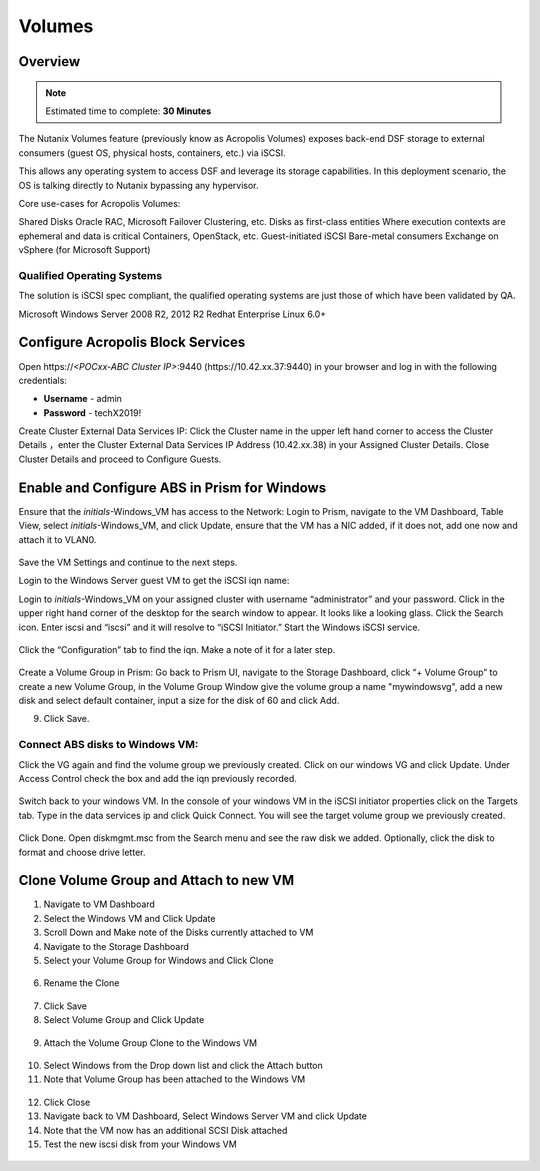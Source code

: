 
.. _volumes:


-----------------------
Volumes
-----------------------

Overview
++++++++

.. note::

  Estimated time to complete: **30 Minutes**

The Nutanix Volumes feature (previously know as Acropolis Volumes) exposes back-end DSF storage to external consumers (guest OS, physical hosts, containers, etc.) via iSCSI.

This allows any operating system to access DSF and leverage its storage capabilities.  In this deployment scenario, the OS is talking directly to Nutanix bypassing any hypervisor. 

Core use-cases for Acropolis Volumes:

Shared Disks
Oracle RAC, Microsoft Failover Clustering, etc.
Disks as first-class entities
Where execution contexts are ephemeral and data is critical
Containers, OpenStack, etc.
Guest-initiated iSCSI
Bare-metal consumers
Exchange on vSphere (for Microsoft Support)

Qualified Operating Systems
............................
The solution is iSCSI spec compliant, the qualified operating systems are just those of which have been validated by QA.

Microsoft Windows Server 2008 R2, 2012 R2
Redhat Enterprise Linux 6.0+

  
Configure Acropolis Block Services
++++++++++++++++++++++

Open \https://*<POCxx-ABC Cluster IP>*:9440 (\https://10.42.xx.37:9440) in your browser and log in with the following credentials:

- **Username** - admin
- **Password** - techX2019!
  
Create Cluster External Data Services IP: Click the Cluster name in the upper left hand corner to access the Cluster Details 
，enter the Cluster External Data Services IP Address (10.42.xx.38) in your Assigned Cluster Details. Close Cluster Details and proceed to Configure Guests.

.. figure:: images/1.png

Enable and Configure ABS in Prism for Windows
+++++++++++++++++++++++++++++++++++

Ensure that the *initials*-Windows_VM has access to the Network:
Login to Prism, navigate to the VM Dashboard, Table View, select *initials*-Windows_VM, and click Update, ensure that the VM has a NIC added, if it does not, add one now and attach it to VLAN0.

.. figure:: images/2.png

 
Save the VM Settings and continue to the next steps.


Login to the Windows Server guest VM to get the iSCSI iqn name:

Login to *initials*-Windows_VM on your assigned cluster with username “administrator” and your password. Click in the upper right hand corner of the desktop for the search window to appear.  It looks like a looking glass.  Click the Search icon.  Enter iscsi and “iscsi” and it will resolve to “iSCSI Initiator.” Start the Windows iSCSI service.


.. figure:: images/3.png
 

Click the “Configuration” tab to find the iqn.  Make a note of it for a later step.
 
.. figure:: images/4.png


Create a Volume Group in Prism:
Go back to Prism UI, navigate to the Storage Dashboard, click “+ Volume Group” to create a new Volume Group, in the Volume Group Window give the volume group a name "mywindowsvg", add a new disk and select default container, input a size for the disk of 60 and click Add.

9.  Click Save.

 
.. figure:: images/5.png


Connect ABS disks to Windows VM:
................................

Click the VG again and find the volume group we previously created.  Click on our windows VG and click Update. Under Access Control check the box and add the iqn previously recorded.

.. figure:: images/6.png


Switch back to your windows VM.  In the console of your windows VM in the iSCSI initiator properties click on the Targets tab.  Type in the data services ip and click Quick Connect.  You will see the target volume group we previously created.

 .. figure:: images/7.png


Click Done.
Open diskmgmt.msc from the Search menu and see the raw disk we added.  Optionally, click the disk to format and choose drive letter.

 .. figure:: images/8.png



Clone Volume Group and Attach to new VM
++++++++++++++++++++++++++++++++++++++++

1.  Navigate to VM Dashboard
2.  Select the Windows VM and Click Update
3.  Scroll Down and Make note of the Disks currently attached to VM
4.  Navigate to the Storage Dashboard
5.  Select your Volume Group for Windows and Click Clone

.. figure:: images/20.png

 
6.  Rename the Clone

.. figure:: images/21.png

 
7.  Click Save

8.  Select Volume Group and Click Update

.. figure:: images/22.png

 
9.  Attach the Volume Group Clone to the Windows VM

.. figure:: images/23.png

 
10. Select Windows from the Drop down list and click the Attach button

11. Note that Volume Group has been attached to the Windows VM

.. figure:: images/25.png

 
12. Click Close
13. Navigate back to VM Dashboard, Select Windows Server VM and click Update
14. Note that the VM now has an additional SCSI Disk attached
15. Test the new iscsi disk from your Windows VM


 .. figure:: images/27.png



 

